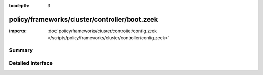 :tocdepth: 3

policy/frameworks/cluster/controller/boot.zeek
==============================================


:Imports: :doc:`policy/frameworks/cluster/controller/config.zeek </scripts/policy/frameworks/cluster/controller/config.zeek>`

Summary
~~~~~~~

Detailed Interface
~~~~~~~~~~~~~~~~~~

